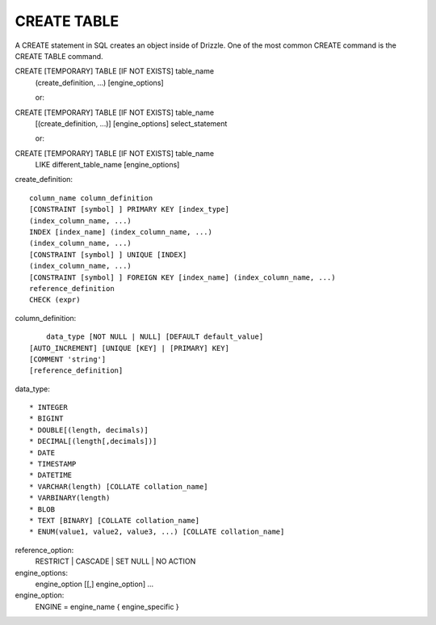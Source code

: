 CREATE TABLE
============

A CREATE statement in SQL creates an object inside of Drizzle. One of the most common CREATE command is the CREATE TABLE command.

CREATE [TEMPORARY] TABLE [IF NOT EXISTS] table_name
    (create_definition, ...)
    [engine_options]

    or:

CREATE [TEMPORARY] TABLE [IF NOT EXISTS] table_name
    [(create_definition, ...)]
    [engine_options]
    select_statement

    or:

CREATE [TEMPORARY] TABLE [IF NOT EXISTS] table_name
    LIKE different_table_name
    [engine_options]

create_definition: ::

    column_name column_definition
    [CONSTRAINT [symbol] ] PRIMARY KEY [index_type]
    (index_column_name, ...)
    INDEX [index_name] (index_column_name, ...)
    (index_column_name, ...)
    [CONSTRAINT [symbol] ] UNIQUE [INDEX]
    (index_column_name, ...)
    [CONSTRAINT [symbol] ] FOREIGN KEY [index_name] (index_column_name, ...)
    reference_definition
    CHECK (expr)

column_definition: ::

	data_type [NOT NULL | NULL] [DEFAULT default_value]
    [AUTO_INCREMENT] [UNIQUE [KEY] | [PRIMARY] KEY]
    [COMMENT 'string']
    [reference_definition]

data_type: ::

	* INTEGER
	* BIGINT
	* DOUBLE[(length, decimals)]
	* DECIMAL[(length[,decimals])]
	* DATE
	* TIMESTAMP
	* DATETIME
	* VARCHAR(length) [COLLATE collation_name]
	* VARBINARY(length)
	* BLOB
	* TEXT [BINARY] [COLLATE collation_name]
	* ENUM(value1, value2, value3, ...) [COLLATE collation_name]

reference_option:
  RESTRICT | CASCADE | SET NULL | NO ACTION

engine_options:
    engine_option [[,] engine_option] ...

engine_option:
  ENGINE = engine_name
  { engine_specific }
